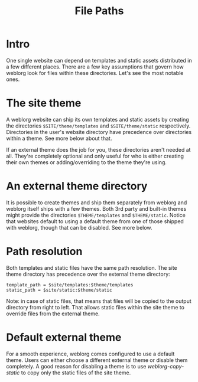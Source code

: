 #+TITLE: File Paths

* Intro

  One single website can depend on templates and static assets
  distributed in a few different places.  There are a few key
  assumptions that govern how weblorg look for files within these
  directories.  Let's see the most notable ones.

* The site theme

  A weblorg website can ship its own templates and static assets by
  creating the directories ~$SITE/theme/templates~ and
  ~$SITE/theme/static~ respectively.  Directories in the user's
  website directory have precedence over directories within a theme.
  See more below about that.

  If an external theme does the job for you, these directories aren't
  needed at all. They're completely optional and only useful for who
  is either creating their own themes or adding/overriding to the
  theme they're using.

* An external theme directory

  It is possible to create themes and ship them separately from
  weblorg and weblorg itself ships with a few themes. Both 3rd party
  and built-in themes might provide the directories ~$THEME/templates~
  and ~$THEME/static~.  Notice that websites default to using a
  default theme from one of those shipped with weblorg, though that
  can be disabled.  See more below.

* Path resolution

  Both templates and static files have the same path resolution.  The
  site theme directory has precedence over the external theme
  directory:

  #+BEGIN_SRC text
  template_path = $site/templates:$theme/templates
  static_path = $site/static:$theme/static
  #+END_SRC

  Note: in case of static files, that means that files will be copied
  to the output directory from right to left. That allows static files
  within the site theme to override files from the external theme.

* Default external theme

  For a smooth experience, weblorg comes configured to use a default
  theme.  Users can either choose a different external theme or
  disable them completely.  A good reason for disabling a theme is to
  use [[url_for:api,anchor:symbol-weblorg-copy-static][weblorg-copy-static]] to copy only the static files of the site
  theme.

  # TODO: link to the guide to creating a theme when it's written.
